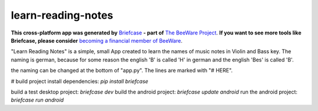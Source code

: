 learn-reading-notes
===================

**This cross-platform app was generated by** `Briefcase`_ **- part of**
`The BeeWare Project`_. **If you want to see more tools like Briefcase, please
consider** `becoming a financial member of BeeWare`_.

"Learn Reading Notes" is a simple, small App created to learn the names of music notes in Violin and Bass key.
The naming is german, because for some reason the english 'B' is called 'H' in german and the english 'Bes' is called 'B'.

the naming can be changed at the bottom of "app.py". The lines are marked with "# HERE".

# build project
install dependencies: `pip install briefcase`

build a test desktop project: `briefcase dev`
build the android project: `briefcase update android`
run the android project: `briefcase run android`

.. _`Briefcase`: https://github.com/beeware/briefcase
.. _`The BeeWare Project`: https://beeware.org/
.. _`becoming a financial member of BeeWare`: https://beeware.org/contributing/membership
